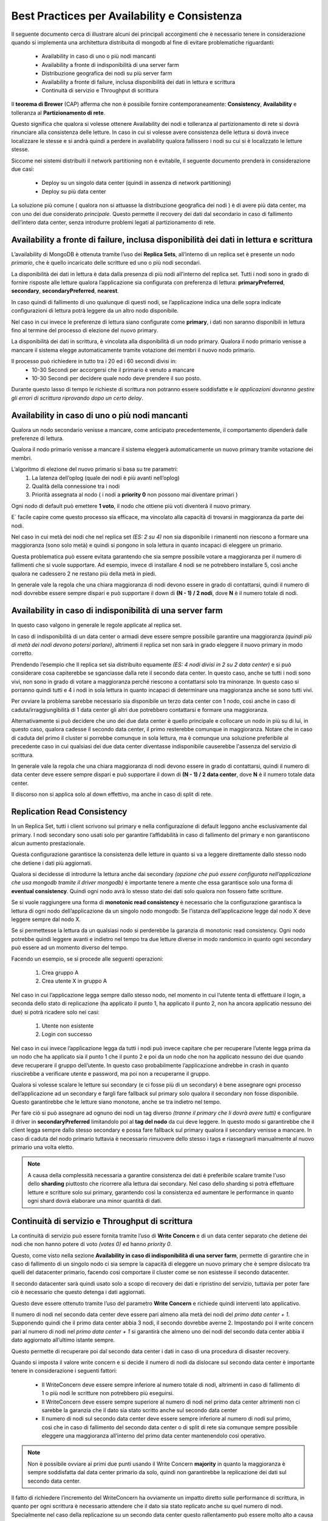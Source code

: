 Best Practices per Availability e Consistenza
=============================================

Il seguente documento cerca di illustrare alcuni dei principali accorgimenti che è necessario
tenere in considerazione quando si implementa una architettura distribuita di mongodb al fine di
evitare problematiche riguardanti:

    * Availability in caso di uno o più nodi mancanti
    * Availability a fronte di indisponibilità di una server farm
    * Distribuzione geografica dei nodi su più server farm
    * Availability a fronte di failure, inclusa disponibilità dei dati in lettura e scrittura
    * Continuità di servizio e Throughput di scrittura

Il **teorema di Brewer** (CAP) afferma che non è possibile fornire contemporaneamente:
**Consistency**, **Availability** e tolleranza al **Partizionamento di rete**.

Questo significa che qualora si volesse ottenere Availability dei nodi e tolleranza al
partizionamento di rete si dovrà rinunciare alla consistenza delle letture.
In caso in cui si volesse avere consistenza delle lettura si dovrà invece localizzare
le stesse e si andrà quindi a perdere in availability qualora fallissero i nodi su cui
si è localizzato le letture stesse.

Siccome nei sistemi distribuiti il network partitioning non è evitabile, il seguente documento
prenderà in considerazione due casi:

    * Deploy su un singolo data center (quindi in assenza di network partitioning)
    * Deploy su più data center

La soluzione più comune ( qualora non si attuasse la distribuzione geografica dei nodi ) è di avere
più data center, ma con uno dei due considerato *principale*. Questo permette il recovery dei
dati dal secondario in caso di fallimento dell’intero data center, senza introdurre problemi legati
al partizionamento di rete.


Availability a fronte di failure, inclusa disponibilità dei dati in lettura e scrittura
----------------------------------------------------------------------------------------

L’availability di MongoDB è ottenuta tramite l’uso dei **Replica Sets**,
all’interno di un replica set è presente un nodo *primario*, che è quello incaricato delle
scritture ed uno o più nodi secondari.

La disponibilità dei dati in lettura è data dalla presenza di più nodi all’interno del replica
set. Tutti i nodi sono in grado di fornire risposte alle letture qualora l’applicazione sia
configurata con preferenza di lettura: **primaryPreferred**, **secondary**, **secondaryPreferred**,
**nearest**.

In caso quindi di fallimento di uno qualunque di questi nodi,  se l’applicazione indica una
delle sopra indicate configurazioni di lettura potrà leggere da un altro nodo disponibile.

Nel caso in cui invece le preferenze di lettura siano configurate come **primary**,
i dati non saranno disponibili in lettura fino al termine del processo di elezione del nuovo
primary.

La disponibilità dei dati in scrittura, è vincolata alla disponibilità
di un nodo primary.  Qualora il nodo primario venisse a mancare il sistema elegge
automaticamente tramite votazione dei membri il nuovo nodo primario.

Il processo può richiedere in tutto tra i 20 ed i 60 secondi divisi in:
    * 10-30 Secondi per accorgersi che il primario è venuto a mancare
    * 10-30 Secondi per decidere quale nodo deve prendere il suo posto.

Durante questo lasso di tempo le richieste di scrittura non potranno essere soddisfatte e
*le applicazioni dovranno gestire gli errori di scrittura riprovando dopo un certo delay*.


Availability in caso di uno o più nodi mancanti
-----------------------------------------------

Qualora un nodo secondario venisse a mancare, come anticipato precedentemente,
il comportamento dipenderà dalle preferenze  di lettura.

Qualora il nodo primario venisse a mancare il sistema eleggerà automaticamente un nuovo primary
tramite votazione dei membri.

L’algoritmo di elezione del nuovo primario si basa su tre parametri:
    1) La latenza dell’oplog (quale dei nodi è più avanti nell’oplog)
    2) Qualità della connessione tra i nodi
    3) Priorità assegnata al nodo ( i nodi a **priority 0** non possono mai diventare primari )

Ogni nodo di default può emettere **1 voto**, il nodo che ottiene più voti diventerà il nuovo primary.

E` facile capire come questo processo sia efficace,
ma vincolato alla capacità di trovarsi in maggioranza da parte dei nodi.

Nel caso in cui metà dei nodi che nel replica set *(ES: 2 su 4)* non sia disponibile i rimanenti
non riescono a formare una maggioranza (sono solo metà) e quindi si pongono in sola lettura in
quanto incapaci di eleggere un primario.

Questa problematica può essere evitata garantendo che sia sempre possibile votare a maggioranza
per il numero di fallimenti che si vuole supportare.
Ad esempio, invece di installare 4 nodi se ne potrebbero installare 5,
così anche qualora ne cadessero 2 ne restano più della metà in piedi.

In generale vale la regola che una chiara maggioranza di nodi devono essere in grado di contattarsi,
quindi il numero di nodi dovrebbe essere sempre dispari e può supportare il down di
**(N - 1) / 2 nodi**, dove **N** è il numero totale di nodi.


Availability in caso di indisponibilità di una server farm
----------------------------------------------------------

In questo caso valgono in generale le regole applicate al replica set.

In caso di indisponibilità di un data center o armadi deve essere sempre possibile garantire 
una maggioranza *(quindi più di metà dei nodi devono potersi parlare)*, 
altrimenti il replica set non sarà in grado eleggere il nuovo primary in modo corretto.

Prendendo l’esempio che Il replica set sia distribuito equamente 
*(ES: 4 nodi divisi in 2 su 2 data center)* e si può considerare cosa capiterebbe se sganciasse 
dalla rete il secondo data center. In questo caso, anche se tutti i nodi sono vivi, 
non sono in grado di votare a maggioranza perché riescono a contattarsi solo tra minoranze. 
In questo caso si porranno quindi tutti e 4 i nodi in sola lettura in quanto incapaci 
di determinare una maggioranza anche se sono tutti vivi.

Per ovviare la problema sarebbe necessario sia disponibile un terzo data center con 1 nodo, 
così anche in caso di caduta/irraggiungibilità di 1 data center gli altri due potrebbero
contattarsi e formare una maggioranza.

Alternativamente si può decidere che uno dei due data center è quello principale e collocare un
nodo in più su di lui, in questo caso, qualora cadesse il secondo data center, il primo resterebbe
comunque in maggioranza. Notare che in caso di caduta del primo il cluster si porrebbe comunque in
sola lettura, ma è comunque una soluzione preferibile al precedente caso in cui qualsiasi dei due
data center diventasse indisponibile causerebbe l'assenza del servizio di scrittura.

In generale vale la regola che una chiara maggioranza di nodi devono essere in grado di contattarsi,
quindi il numero di data center deve essere sempre dispari e può supportare il down di
**(N - 1) / 2 data center**, dove **N** è il numero totale data center.

Il discorso non si applica solo al down effettivo, ma anche in caso di split di rete.

.. _read-consistency:

Replication Read Consistency
----------------------------

In un Replica Set, tutti i client scrivono sul primary e nella configurazione di
default leggono anche esclusivamente dal primary.
I nodi secondary sono usati solo per garantire l’affidabilità in caso di fallimento del primary
e non garantiscono alcun aumento prestazionale.

Questa configurazione garantisce la consistenza delle letture in quanto si va a
leggere direttamente dallo stesso nodo che detiene i dati più aggiornati.

Qualora si decidesse di introdurre la lettura anche dai secondary
*(opzione che può essere configurata nell’applicazione che usa mongodb tramite il driver mongodb)*
è importante tenere a mente che essa garantisce solo una forma di **eventual consistency**. Quindi
ogni nodo avrà lo stesso stato dei dati solo qualora non fossero fatte scritture.

Se si vuole raggiungere una forma di **monotonic read consistency** è necessario che la
configurazione garantisca la lettura di ogni nodo dell’applicazione da un singolo nodo mongodb:
Se l’istanza dell’applicazione legge dal nodo X deve leggere sempre dal nodo X.

Se si permettesse la lettura da un qualsiasi nodo si perderebbe la garanzia di
monotonic read consistency. Ogni nodo potrebbe quindi leggere avanti e indietro nel tempo
tra due letture diverse in modo randomico in quanto ogni secondary può essere
ad un momento diverso del tempo.

Facendo un esempio, se si procede alle seguenti operazioni:

    1) Crea gruppo A
    2) Crea utente X in gruppo A

Nel caso in cui l’applicazione legga sempre dallo stesso nodo,
nel momento in cui l’utente tenta di effettuare il login, a seconda dello stato di replicazione
(ha applicato il punto 1, ha applicato il punto 2, non ha ancora applicatio nessuno dei due)
si potrà ricadere solo nei casi:

    1) Utente non esistente
    2) Login con successo

Nel caso in cui invece l’applicazione legga da tutti i nodi può invece capitare che per
recuperare l’utente legga prima da un nodo che ha applicato sia il punto 1 che il punto 2 e poi
da un nodo che non ha applicato nessuno dei due quando deve recuperare il gruppo dell’utente.
In questo caso probabilmente l’applicazione andrebbe in crash in quanto riuscirebbe a verificare
utente e password, ma poi non a recuperarne il gruppo.

Qualora si volesse scalare le letture sui secondary (e ci fosse più di un secondary) è bene
assegnare ogni processo dell’applicazione ad un secondary e fargli fare fallback sul primary
solo qualora  il secondary non fosse disponibile.
Questo garantirebbe che le letture siano monotone, anche se tra indietro nel tempo.

Per fare ciò si può assegnare ad ognuno dei nodi un tag diverso
*(tranne il primary che li dovrà avere tutti)* e configurare il driver in
**secondaryPreferred** limitandolo poi al **tag del nodo** da cui deve leggere.
In questo modo si garantirebbe che il client legga sempre dallo stesso secondary e possa
fare fallback sul primary qualora il secondary venisse a mancare. In caso di caduta del nodo
primario tuttavia è necessario rimuovere dello stesso i tags e riassegnarli manualmente
al nuovo primario una volta eletto.

.. note::

    A causa della complessità necessaria a garantire consistenza dei dati è preferibile scalare
    tramite l'uso dello **sharding** piuttosto che ricorrere alla lettura dai secondary. Nel
    caso dello sharding si potrà effettuare letture e scritture solo sui primary, garantendo così
    la consistenza ed aumentare le performance in quanto ogni shard dovrà elaborare una minor
    quantità di dati.


Continuità di servizio e Throughput di scrittura
------------------------------------------------

La continuità di servizio può essere fornita tramite l’uso di **Write Concern** e di un data center
separato che detiene dei nodi che non hanno potere di voto *(votes 0)* ed hanno *priority 0*.

Questo, come visto nella sezione **Availability in caso di indisponibilità di una server farm**,
permette di garantire che in caso di fallimento di un singolo nodo ci sia sempre la capacità
di eleggere un nuovo primary che è sempre dislocato tra quelli del datacenter primario,
facendo così comportare il cluster come se non esistesse il secondo datacenter.

Il secondo datacenter sarà quindi usato solo a scopo di recovery dei dati e ripristino del servizio,
tuttavia per poter fare ciò è necessario che questo detenga i dati aggiornati.

Questo deve essere ottenuto tramite l’uso del parametro **Write Concern** e richiede quindi
interventi lato applicativo.

Il numero di nodi nel secondo data center deve essere pari almeno alla metà dei nodi
del *primo data center + 1*. Supponendo quindi che il primo data center abbia 3 nodi,
il secondo dovrebbe averne 2.
Impostando poi il write concern pari al numero di nodi nel *primo data center + 1* si garantirà
che almeno uno dei nodi del secondo data center abbia il dato aggiornato all’ultimo istante sempre.

Questo permette di recuperare poi dal secondo data center i dati in caso di una
procedura di disaster recovery.

Quando si imposta il valore write concern e si decide il numero di nodi da dislocare sul secondo
data center è importante tenere in considerazione i seguenti fattori:

    * Il WriteConcern deve essere sempre inferiore al numero totale di nodi, altrimenti in caso
      di fallimento di 1 o più nodi le scritture non potrebbero più eseguirsi.
    * Il WriteConcern deve essere sempre superiore al numero di nodi nel primo data center
      altrimenti non ci sarebbe la garanzia che il dato sia stato scritto anche sul
      secondo data center
    * Il numero di nodi sul secondo data center deve essere sempre inferiore al numero
      di nodi sul primo, così che in caso di fallimento del secondo data center o di
      split di rete sia comunque sempre possibile eleggere una maggioranza all’interno
      del primo data center mantenendolo così operativo.

.. image:: _static/availability/mongo-continuita.png

.. note::

    Non è possibile ovviare ai primi due punti usando il Write Concern **majority** in
    quanto la maggioranza è sempre soddisfatta dal data center primario da solo, quindi
    non garantirebbe la replicazione dei dati sul secondo data center.

Il fatto di richiedere l’incremento del WriteConcern ha ovviamente un impatto diretto sulle
performance di scrittura, in quanto per ogni scrittura è necessario attendere
che il dato sia stato replicato anche su quel numero di nodi.
Specialmente nel caso della replicazione su un secondo data center questo rallentamento
può essere molto alto a causa della latenza di rete.

Qualora le read preference non fosse *primary* solitamente si vuole ricorrere anche all’uso
del tagging per tagliare fuori i nodi del secondo data center dalle letture ed evitare
un rallentamento causato dalle richieste ad una zona geografica diversa.

Il tagging può essere usato anche per dichiarare un write concern custom che richieda che il dato
sia scritto in almeno 1 nodo di ciasciuno dei due data center, riducendo così la lentezza
di scrittura nel caso migliore (ma non nel caso peggiore in cui il dato si replichi sul secondo
data center solo dopo tuti i nodi del primo).


Distribuzione geografica dei nodi su più server farm
----------------------------------------------------

La distribuzione geografica dei nodi su data center diversi con localizzazione
delle lettura in base alla prossimità dei nodi è fornita da mongodb tramite
l’uso della read preference **nearest**.

Qualora si trattasse di un sistema in sharding, ogni server farm deve disporre di
un suo mongos ed i client devono collegarsi al mongos della loro zona geografica,
in quanto la preferenza di lettura dal nodo più vicino in questo caso vuole dire
*il più vicino al mongos*, non il più vicino al client.

Tuttavia l’uso di questa preferenza introduce alcune problematiche che vanno a
ledere la robustezza dell’architettura:

    * La lettura nearest sceglierà il nodo più vicino.
      Questo può portare alla perdita di consistenza in quanto non è detto che
      lo stesso nodo sia scelto due volte di seguito. Questa problematica può essere
      mitigata, ma non annullata con i seguenti accorgimenti:

        1) Uso di 1 solo nodo locale per ogni replica set, questo fa sì che
           il client predilsica sempre lo stesso nodo e vada sugli altri solo
           in caso di fallimento dello stesso garantendo così la consistenza
           in caso di sistema interamente funzionante
        2) Localizzazione delle letture a livello di client.
           Il client stesso deve fare riuso delle stesso connessioni (connection pooling)
           e sostituirle solo in caso di fallimento del nodo.
           In questo modo si avrà consistenza nelle letture fino al fallimento del nodo “scelto”.
    * Le scritture avvengono comunque sul nodo primary, per il vincolo antecedente
      il nodo primary non potrà risiedere sempre sullo stesso data center dell’applicazione.
      Di conseguenza le scritture subiranno un degrado di performance per scrivere sul
      nodo in un altra server farm
    * Le scritture devono avvenire con Write Concern alto per garantire disaster recovery,
      di conseguenza comunque le scritture saranno molto più lente rispetto ad un deploy
      iteramente localizzato in quando dovranno distribuirsi tra nodi su più server farm diverse.

.. image:: _static/availability/mongo-geo.png

In generale per la distribuzione geografica dei nodi valgono tutte le regole applicate nel
caso di più data center abbinate alle problematiche di read consistency in quanto per forza
di cose si leggerà da uno o più nodi slave dovendo applicare la lettura nearest.



